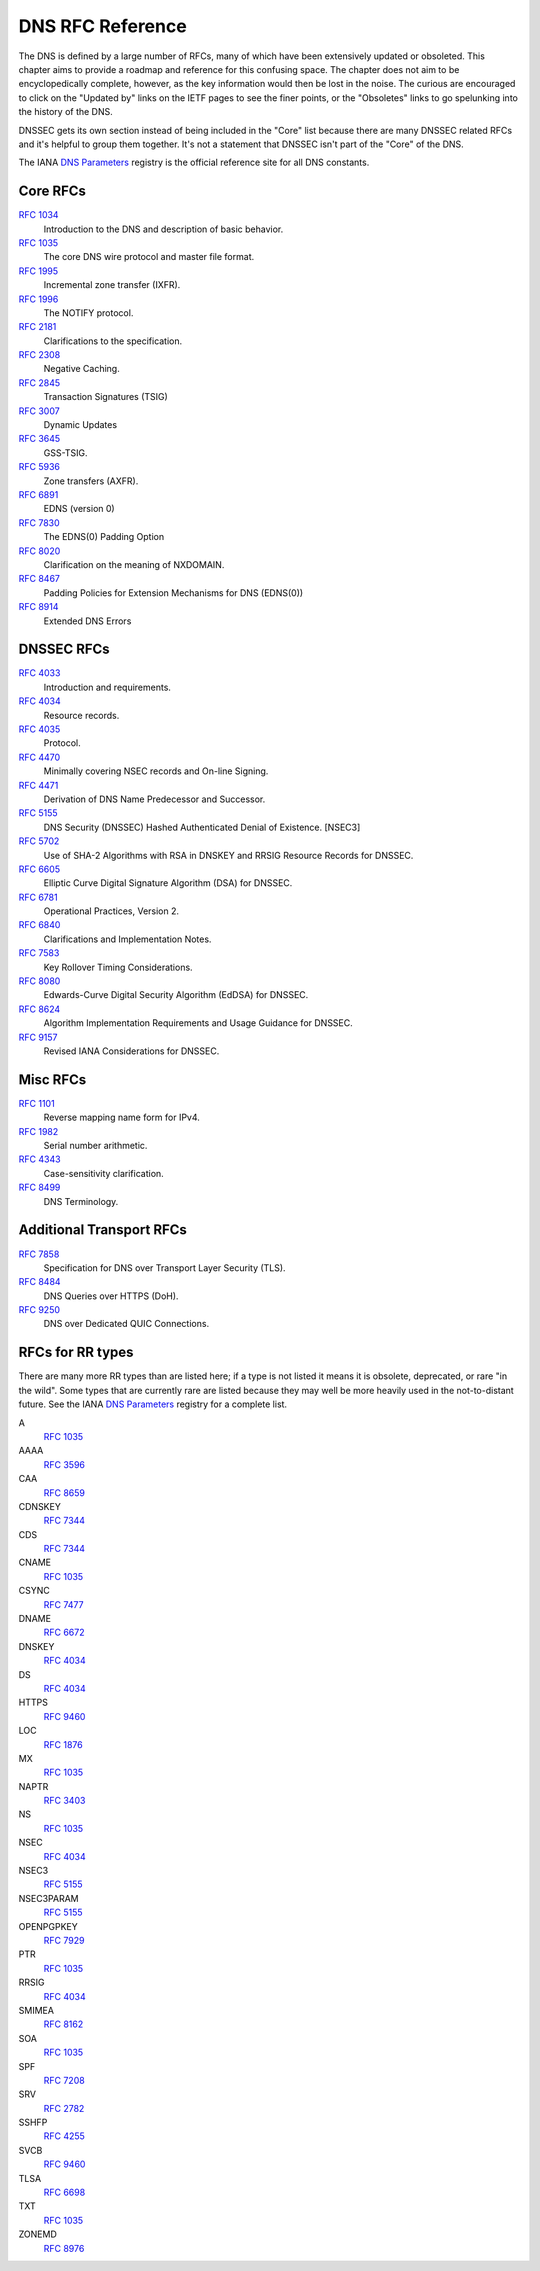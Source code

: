 .. _rfc:

DNS RFC Reference
=================

The DNS is defined by a large number of RFCs, many of which have been
extensively updated or obsoleted.  This chapter aims to provide a
roadmap and reference for this confusing space.  The chapter does not
aim to be encyclopedically complete, however, as the key information
would then be lost in the noise.  The curious are encouraged to click
on the "Updated by" links on the IETF pages to see the finer points, or
the "Obsoletes" links to go spelunking into the history of the DNS.

DNSSEC gets its own section instead of being included in the "Core"
list because there are many DNSSEC related RFCs and it's helpful to group
them together.  It's not a statement that DNSSEC isn't part of the "Core"
of the DNS.

The IANA `DNS Parameters <https://www.iana.org/assignments/dns-parameters/dns-parameters.xhtml>`_ registry is the official reference site for all DNS
constants.


Core RFCs
---------

`RFC 1034 <https://tools.ietf.org/html/rfc1034>`_
    Introduction to the DNS and description of basic behavior.

`RFC 1035 <https://tools.ietf.org/html/rfc1035>`_
    The core DNS wire protocol and master file format.

`RFC 1995 <https://tools.ietf.org/html/rfc1995>`_
    Incremental zone transfer (IXFR).

`RFC 1996 <https://tools.ietf.org/html/rfc1996>`_
    The NOTIFY protocol.

`RFC 2181 <https://tools.ietf.org/html/rfc2181>`_
    Clarifications to the specification.

`RFC 2308 <https://tools.ietf.org/html/rfc2308>`_
    Negative Caching.

`RFC 2845 <https://tools.ietf.org/html/rfc2845>`_
    Transaction Signatures (TSIG)

`RFC 3007 <https://tools.ietf.org/html/rfc3007>`_
    Dynamic Updates

`RFC 3645 <https://tools.ietf.org/html/rfc3645>`_
    GSS-TSIG.

`RFC 5936 <https://tools.ietf.org/html/rfc5936>`_
    Zone transfers (AXFR).

`RFC 6891 <https://tools.ietf.org/html/rfc6891>`_
    EDNS (version 0)

`RFC 7830 <https://tools.ietf.org/html/rfc7830.html>`_
    The EDNS(0) Padding Option

`RFC 8020 <https://tools.ietf.org/html/rfc8020>`_
    Clarification on the meaning of NXDOMAIN.

`RFC 8467 <https://tools.ietf.org/html/rfc8467>`_
    Padding Policies for Extension Mechanisms for DNS (EDNS(0))

`RFC 8914 <https://tools.ietf.org/html/rfc8914.html>`_
    Extended DNS Errors


DNSSEC RFCs
-----------

`RFC 4033 <https://tools.ietf.org/html/rfc4033>`_
    Introduction and requirements.

`RFC 4034 <https://tools.ietf.org/html/rfc4034>`_
    Resource records.

`RFC 4035 <https://tools.ietf.org/html/rfc4035>`_
    Protocol.

`RFC 4470 <https://tools.ietf.org/html/rfc4470>`_
    Minimally covering NSEC records and On-line Signing.

`RFC 4471 <https://tools.ietf.org/html/rfc4471>`_
    Derivation of DNS Name Predecessor and Successor.

`RFC 5155 <https://tools.ietf.org/html/rfc5155>`_
    DNS Security (DNSSEC) Hashed Authenticated Denial of Existence.  [NSEC3]

`RFC 5702 <https://tools.ietf.org/html/rfc5702>`_
    Use of SHA-2 Algorithms with RSA in DNSKEY and RRSIG Resource Records for DNSSEC.

`RFC 6605 <https://tools.ietf.org/html/rfc6605>`_
    Elliptic Curve Digital Signature Algorithm (DSA) for DNSSEC.

`RFC 6781 <https://tools.ietf.org/html/rfc6781>`_
    Operational Practices, Version 2.

`RFC 6840 <https://tools.ietf.org/html/rfc6840>`_
    Clarifications and Implementation Notes.

`RFC 7583 <https://tools.ietf.org/html/rfc7583>`_
    Key Rollover Timing Considerations.

`RFC 8080 <https://tools.ietf.org/html/rfc8080>`_
    Edwards-Curve Digital Security Algorithm (EdDSA) for DNSSEC.

`RFC 8624 <https://tools.ietf.org/html/rfc8624>`_
    Algorithm Implementation Requirements and Usage Guidance for DNSSEC.

`RFC 9157 <https://tools.ietf.org/html/rfc9157>`_
    Revised IANA Considerations for DNSSEC.

Misc RFCs
---------

`RFC 1101 <https://tools.ietf.org/html/rfc1101>`_
    Reverse mapping name form for IPv4.

`RFC 1982 <https://tools.ietf.org/html/rfc1982>`_
    Serial number arithmetic.

`RFC 4343 <https://tools.ietf.org/html/rfc4343>`_
    Case-sensitivity clarification.

`RFC 8499 <https://tools.ietf.org/html/rfc8499>`_
    DNS Terminology.

Additional Transport RFCs
-------------------------

`RFC 7858 <https://tools.ietf.org/html/rfc7858>`_
    Specification for DNS over Transport Layer Security (TLS).

`RFC 8484 <https://tools.ietf.org/html/rfc8484>`_
    DNS Queries over HTTPS (DoH).

`RFC 9250 <https://tools.ietf.org/html/rfc9250>`_
    DNS over Dedicated QUIC Connections.

RFCs for RR types
-----------------

There are many more RR types than are listed here; if a type is not
listed it means it is obsolete, deprecated, or rare "in the wild".
Some types that are currently rare are listed because they may
well be more heavily used in the not-to-distant future.
See the
IANA `DNS Parameters <https://www.iana.org/assignments/dns-parameters/dns-parameters.xhtml>`_ registry for a complete list.

A
    `RFC 1035 <https://tools.ietf.org/html/rfc1035>`_
AAAA
    `RFC 3596 <https://tools.ietf.org/html/rfc3596>`_
CAA
    `RFC 8659 <https://tools.ietf.org/html/rfc8659>`_
CDNSKEY
    `RFC 7344 <https://tools.ietf.org/html/rfc7344>`_
CDS
    `RFC 7344 <https://tools.ietf.org/html/rfc7344>`_
CNAME
    `RFC 1035 <https://tools.ietf.org/html/rfc1035>`_
CSYNC
    `RFC 7477 <https://tools.ietf.org/html/rfc7477>`_
DNAME
    `RFC 6672 <https://tools.ietf.org/html/rfc6672>`_
DNSKEY
    `RFC 4034 <https://tools.ietf.org/html/rfc4034>`_
DS
    `RFC 4034 <https://tools.ietf.org/html/rfc4034>`_
HTTPS
    `RFC 9460 <https://tools.ietf.org/html/rfc9460>`_
LOC
    `RFC 1876 <https://tools.ietf.org/html/rfc1876>`_
MX
    `RFC 1035 <https://tools.ietf.org/html/rfc1035>`_
NAPTR
    `RFC 3403 <https://tools.ietf.org/html/rfc3403>`_
NS
    `RFC 1035 <https://tools.ietf.org/html/rfc1035>`_
NSEC
    `RFC 4034 <https://tools.ietf.org/html/rfc4034>`_
NSEC3
    `RFC 5155 <https://tools.ietf.org/html/rfc5155>`_
NSEC3PARAM
    `RFC 5155 <https://tools.ietf.org/html/rfc5155>`_
OPENPGPKEY
    `RFC 7929 <https://tools.ietf.org/html/rfc7929>`_
PTR
    `RFC 1035 <https://tools.ietf.org/html/rfc1035>`_
RRSIG
    `RFC 4034 <https://tools.ietf.org/html/rfc4034>`_
SMIMEA
    `RFC 8162 <https://tools.ietf.org/html/rfc8162>`_
SOA
    `RFC 1035 <https://tools.ietf.org/html/rfc1035>`_
SPF
    `RFC 7208 <https://tools.ietf.org/html/rfc7208>`_
SRV
    `RFC 2782 <https://tools.ietf.org/html/rfc2782>`_
SSHFP
    `RFC 4255 <https://tools.ietf.org/html/rfc4255>`_
SVCB
    `RFC 9460 <https://tools.ietf.org/html/rfc9460>`_
TLSA
    `RFC 6698 <https://tools.ietf.org/html/rfc6698>`_
TXT
    `RFC 1035 <https://tools.ietf.org/html/rfc1035>`_
ZONEMD
    `RFC 8976 <https://tools.ietf.org/html/rfc8976>`_
